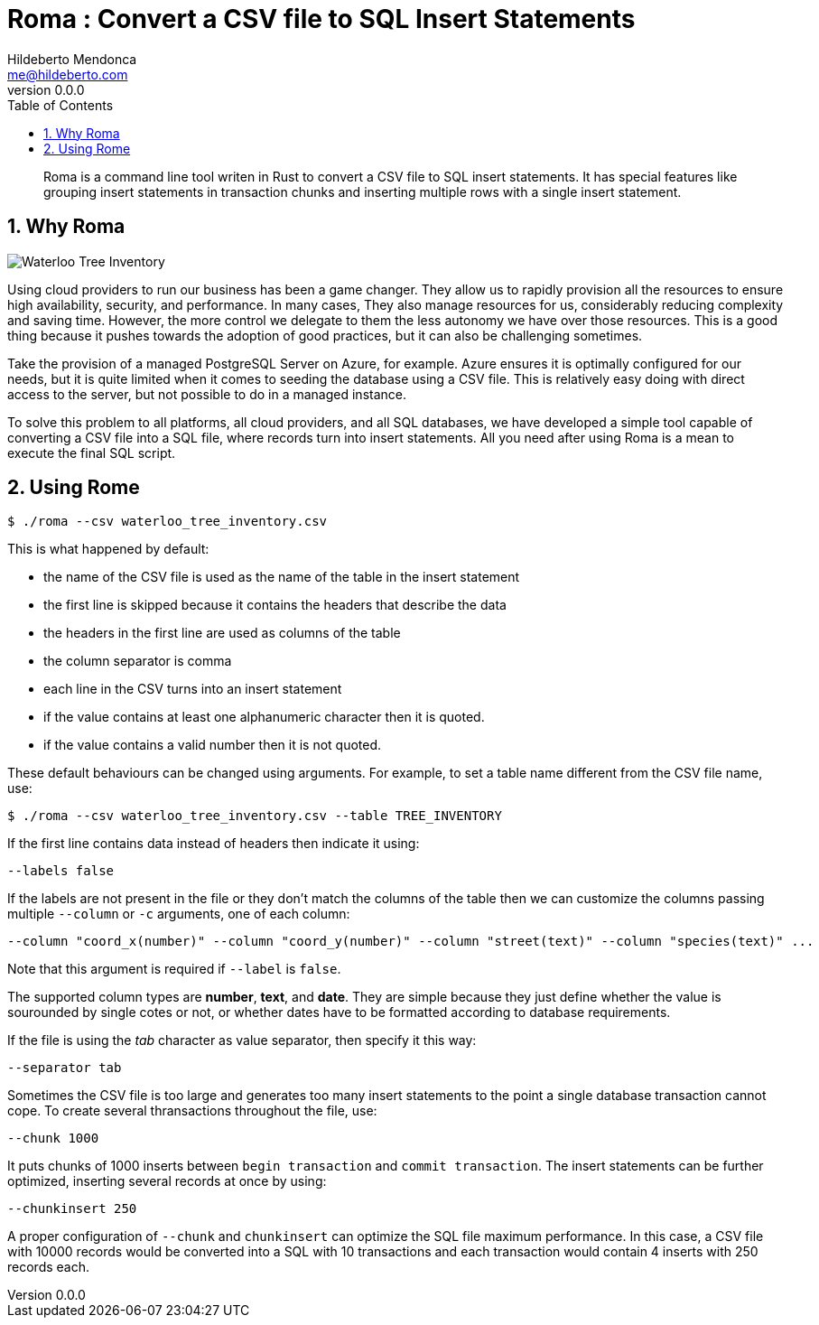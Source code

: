﻿= Roma : Convert a CSV file to SQL Insert Statements
Hildeberto Mendonca <me@hildeberto.com>
v0.0.0
:doctype: book
:pdf-page-size: LETTER
:encoding: utf-8
:toc: left
:toclevels: 3
:numbered:

> Roma is a command line tool writen in Rust to convert a CSV file to SQL insert statements. It has special features like grouping insert statements in transaction chunks and inserting multiple rows with a single insert statement.

== Why Roma

image::images/waterloo_tree_inventory.png[Waterloo Tree Inventory]

Using cloud providers to run our business has been a game changer. They allow us to rapidly provision all the resources to ensure high availability, security, and performance. In many cases, They also manage resources for us, considerably reducing complexity and saving time. However, the more control we delegate to them the less autonomy we have over those resources. This is a good thing because it pushes towards the adoption of good practices, but it can also be challenging sometimes.

Take the provision of a managed PostgreSQL Server on Azure, for example. Azure ensures it is optimally configured for our needs, but it is quite limited when it comes to seeding the database using a CSV file. This is relatively easy doing with direct access to the server, but not possible to do in a managed instance.

To solve this problem to all platforms, all cloud providers, and all SQL databases, we have developed a simple tool capable of converting a CSV file into a SQL file, where records turn into insert statements. All you need after using Roma is a mean to execute the final SQL script.

== Using Rome

    $ ./roma --csv waterloo_tree_inventory.csv

This is what happened by default:

- the name of the CSV file is used as the name of the table in the insert statement
- the first line is skipped because it contains the headers that describe the data
- the headers in the first line are used as columns of the table
- the column separator is comma
- each line in the CSV turns into an insert statement
- if the value contains at least one alphanumeric character then it is quoted.
- if the value contains a valid number then it is not quoted.

These default behaviours can be changed using arguments. For example, to set a table name different from the CSV file name, use:

    $ ./roma --csv waterloo_tree_inventory.csv --table TREE_INVENTORY

If the first line contains data instead of headers then indicate it using:

    --labels false

If the labels are not present in the file or they don't match the columns of the table then we can customize the columns passing multiple `--column` or `-c` arguments, one of each column:

    --column "coord_x(number)" --column "coord_y(number)" --column "street(text)" --column "species(text)" ...

Note that this argument is required if `--label` is `false`. 

The supported column types are **number**, **text**, and **date**. They are simple because they just define whether the value is sourounded by single cotes or not, or whether dates have to be formatted according to database requirements.

If the file is using the _tab_ character as value separator, then specify it this way:

    --separator tab

Sometimes the CSV file is too large and generates too many insert statements to the point a single database transaction cannot cope. To create several thransactions throughout the file, use:

    --chunk 1000

It puts chunks of 1000 inserts between `begin transaction` and `commit transaction`. The insert statements can be further optimized, inserting several records at once by using:

    --chunkinsert 250

A proper configuration of `--chunk` and `chunkinsert` can optimize the SQL file maximum performance. In this case, a CSV file with 10000 records would be converted into a SQL with 10 transactions and each transaction would contain 4 inserts with 250 records each.